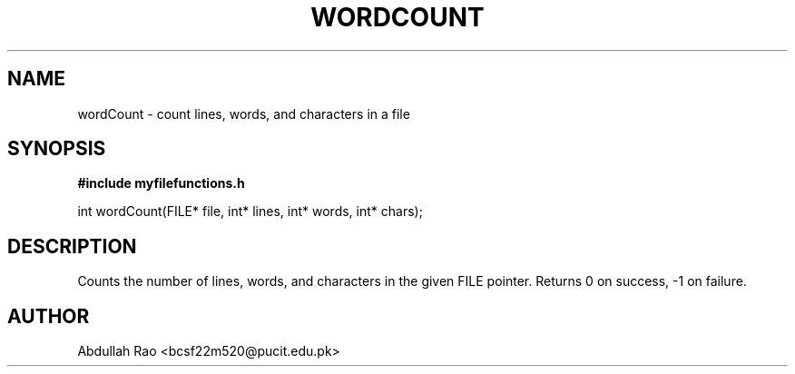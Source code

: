 .TH WORDCOUNT 3 "2025-09-23" "BCSF22M520-OS-A01" "Client Library Functions"
.SH NAME
wordCount \- count lines, words, and characters in a file
.SH SYNOPSIS
.B #include "myfilefunctions.h"
.P
int wordCount(FILE* file, int* lines, int* words, int* chars);
.SH DESCRIPTION
Counts the number of lines, words, and characters in the given FILE pointer.
Returns 0 on success, -1 on failure.
.SH AUTHOR
Abdullah Rao <bcsf22m520@pucit.edu.pk>
